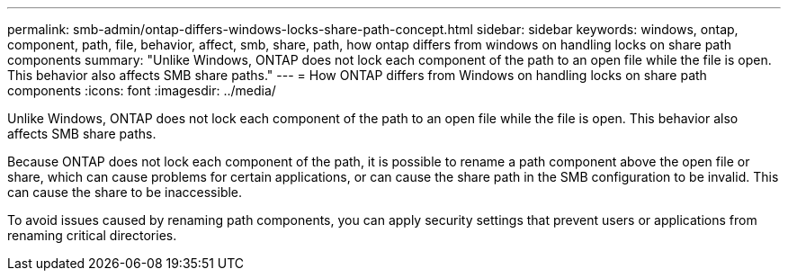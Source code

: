 ---
permalink: smb-admin/ontap-differs-windows-locks-share-path-concept.html
sidebar: sidebar
keywords: windows, ontap, component, path, file, behavior, affect, smb, share, path, how ontap differs from windows on handling locks on share path components
summary: "Unlike Windows, ONTAP does not lock each component of the path to an open file while the file is open. This behavior also affects SMB share paths."
---
= How ONTAP differs from Windows on handling locks on share path components
:icons: font
:imagesdir: ../media/

[.lead]
Unlike Windows, ONTAP does not lock each component of the path to an open file while the file is open. This behavior also affects SMB share paths.

Because ONTAP does not lock each component of the path, it is possible to rename a path component above the open file or share, which can cause problems for certain applications, or can cause the share path in the SMB configuration to be invalid. This can cause the share to be inaccessible.

To avoid issues caused by renaming path components, you can apply security settings that prevent users or applications from renaming critical directories.
